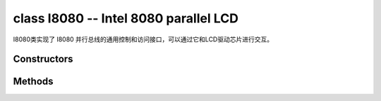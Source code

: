 class I8080 -- Intel 8080 parallel LCD
=======================================

I8080类实现了 I8080 并行总线的通用控制和访问接口，可以通过它和LCD驱动芯片进行交互。

Constructors
------------

.. class:: I8080(data: tuple=None, dc: Pin=None, write: Pin=None, read: Pin=None, cs: Pin=None, pclk: int= 10000000, width: int=240, height: int=240, swap_color_bytes: bool=False, cmd_bits: int=8, param_bits: int=8)

    创建一个Intel 8080的对象。

    这些参数是：

        - ``data``: 用于数据线的引脚对象元组
        - ``dc``: 用于 D/C 线的引脚对象
        - ``write``: 用于 WR 线的引脚对象
        - ``read``: RD 线使用的引脚对象，如果不使用则设置为None
        - ``cs``: 用于 CS 线的引脚对象，如果不使用则设置为 None
        - ``pclk``: 像素时钟频率
        - ``width``: 水平分辨率，即一行中的像素数
        - ``height``: 垂直分辨率，即帧中的行数
        - ``swap_color_bytes``: 交换相邻的两个颜色字节
        - ``cmd_bits``: LCD 命令的位宽
        - ``param_bits``: LCD参数位宽

Methods
-------

.. method:: I8080.tx_param(cmd: int, param: bytes=None)

    发送 LCD 命令和相应的参数。

    - cmd - 具体的 LCD 命令
    - param - 保存命令特定参数的缓冲区，如果命令不需要参数，则不需要传入

.. method:: I8080.tx_color(cmd: int, color: bytes=None)

    发送 LCD RGB 数据。

    - cmd - 具体的 LCD 命令
    - param - 保存 RGB 颜色数据的缓冲区

.. method:: I8080.deinit()

    销毁 Intel 8080总线对象。
